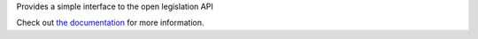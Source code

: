 Provides a simple interface to the open legislation API

Check out `the documentation <http://shadesofgraylin.net/nyss_openlegislation>`_
for more information.
